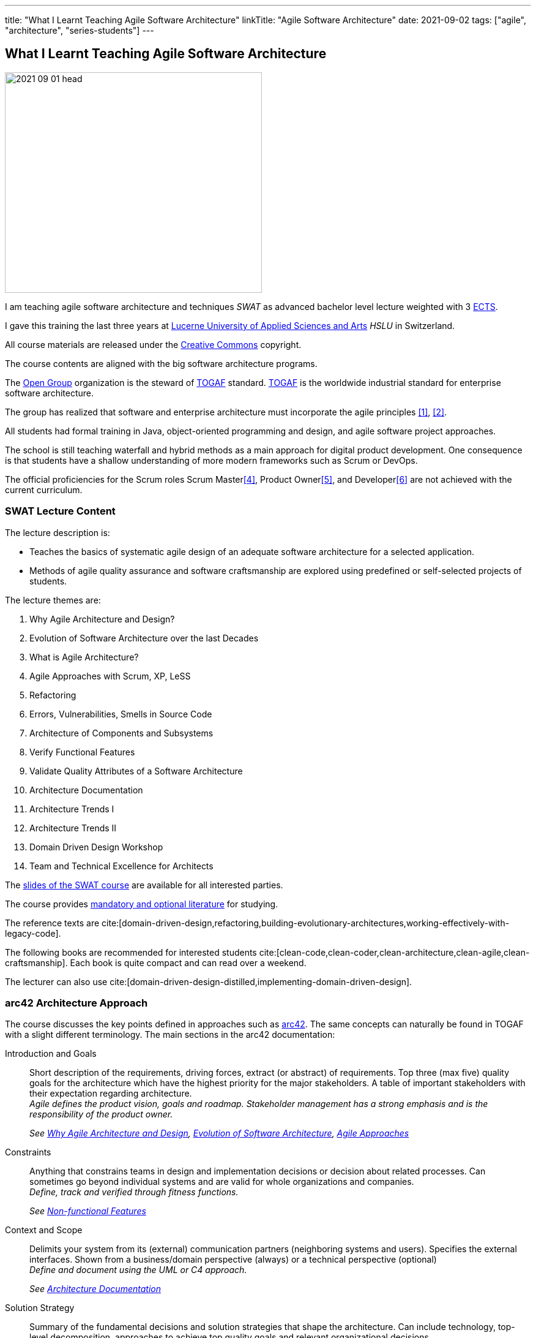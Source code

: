 ---
title: "What I Learnt Teaching Agile Software Architecture"
linkTitle: "Agile Software Architecture"
date: 2021-09-02
tags: ["agile", "architecture", "series-students"]
---

== What I Learnt Teaching Agile Software Architecture
:author: Marcel Baumann
:email: <marcel.baumann@tangly.net>
:homepage: https://www.tangly.net/
:company: https://www.tangly.net/[tangly llc]

image::2021-09-01-head.png[width=420,height=360,role=left]

I am teaching agile software architecture and techniques _SWAT_ as advanced bachelor level lecture weighted with 3
https://en.wikipedia.org/wiki/European_Credit_Transfer_and_Accumulation_System[ECTS].

I gave this training the last three years at https://www.hslu.ch/en[Lucerne University of Applied Sciences and Arts] _HSLU_ in Switzerland.

All course materials are released under the https://creativecommons.org/[Creative Commons] copyright.

The course contents are aligned with the big software architecture programs.

The https://www.opengroup.org/[Open Group] organization is the steward of https://publications.opengroup.org/standards/togaf[TOGAF] standard.
https://publications.opengroup.org/standards/togaf[TOGAF] is the worldwide industrial standard for enterprise software architecture.

The group has realized that software and enterprise architecture must incorporate the agile principles <<agile-architecture>>, <<open-agile-architecture>>.

All students had formal training in Java, object-oriented programming and design, and agile software project approaches.

The school is still teaching waterfall and hybrid methods as a main approach for digital product development.
One consequence is that students have a shallow understanding of more modern frameworks such as Scrum or DevOps.

The official proficiencies for the Scrum roles Scrum Master<<scrum-master-formation>>, Product Owner<<product-owner-formation>>, and Developer<<scrum-developer-formation>> are not achieved with the current curriculum.

=== SWAT Lecture Content

The lecture description is:

* Teaches the basics of systematic agile design of an adequate software architecture for a selected application.
* Methods of agile quality assurance and software craftsmanship are explored using predefined or self-selected projects of students.

The lecture themes are:

. [[chapter-1, Why Agile Architecture and Design]]Why Agile Architecture and Design?
. [[chapter-2, Evolution of Software Architecture]]Evolution of Software Architecture over the last Decades
. [[chapter-3, What is Agile Architecture]]What is Agile Architecture?
. [[chapter-4, Agile Approaches]]Agile Approaches with Scrum, XP, LeSS
. [[chapter-5, Refactoring]]Refactoring
. [[chapter-6, Errors and Smells]]Errors, Vulnerabilities, Smells in Source Code
. [[chapter-7, Component Architecture]]Architecture of Components and Subsystems
. [[chapter-8, Functional Features]]Verify Functional Features
. [[chapter-9, Non-functional Features]]Validate Quality Attributes of a Software Architecture
. [[chapter-10, Architecture Documentation]]Architecture Documentation
. [[chapter-11, Trends I]]Architecture Trends I
. [[chapter-12, Trends II]]Architecture Trends II
. [[chapter-13, Domain Driven Design]]Domain Driven Design Workshop
. [[chapter-14, Excellence for Architects]]Team and Technical Excellence for Architects

The link:../../../ideas/learnings/lectures[slides of the SWAT course] are available for all interested parties.

The course provides link:../../../ideas/learnings/lectures/swat-literature[mandatory and optional literature] for studying.

The reference texts are cite:[domain-driven-design,refactoring,building-evolutionary-architectures,working-effectively-with-legacy-code].

The following books are recommended for interested students cite:[clean-code,clean-coder,clean-architecture,clean-agile,clean-craftsmanship].
Each book is quite compact and can read over a weekend.

The lecturer can also use cite:[domain-driven-design-distilled,implementing-domain-driven-design].

=== arc42 Architecture Approach

The course discusses the key points defined in approaches such as https://arc42.org/[arc42].
The same concepts can naturally be found in TOGAF with a slight different terminology.
The main sections in the arc42 documentation:

Introduction and Goals::
Short description of the requirements, driving forces, extract (or abstract) of requirements.
Top three (max five) quality goals for the architecture which have the highest priority for the major stakeholders.
A table of important stakeholders with their expectation regarding architecture. +
_Agile defines the product vision, goals and roadmap.
Stakeholder management has a strong emphasis and is the responsibility of the product owner._ +
+
_See  <<chapter-1>>, <<chapter-2>>, <<chapter-4>>_
Constraints::
Anything that constrains teams in design and implementation decisions or decision about related processes.
Can sometimes go beyond individual systems and are valid for whole organizations and companies. +
_Define, track and verified through fitness functions._ +
+
_See  <<chapter-9>>_
Context and Scope::
Delimits your system from its (external) communication partners (neighboring systems and users).
Specifies the external interfaces.
Shown from a business/domain perspective (always) or a technical perspective (optional) +
_Define and document using the UML or C4 approach._ +
+
_See  <<chapter-10>>_
Solution Strategy::
Summary of the fundamental decisions and solution strategies that shape the architecture.
Can include technology, top-level decomposition, approaches to achieve top quality goals and relevant organizational decisions. +
_Document through an architecture document, architecture workshops and diagrams._ +
+
_See  <<chapter-10>>, <<chapter-11>>, <<chapter-12>>_
Building Block View::
Static decomposition of the system, abstractions of source-code, shown as hierarchy of white boxes (containing black boxes), up to the appropriate level of detail.
_Document through an architecture document, architecture workshops and diagrams.
Complex UML models are useless and not maintainable._ +
+
_See  <<chapter-7>>, <<chapter-10>>_
Runtime View::
Behavior of building blocks as scenarios, covering important use cases or features, interactions at critical external interfaces, operation and administration plus error and exception behavior.+ _Documented through automated tests and if necessary diagrams.
Complex UML models are useless and not maintainable._ +
+
_See  <<chapter-7>>, <<chapter-10>>_
Deployment View::
Technical infrastructure with environments, computers, processors, topologies.
Mapping of (software) building blocks to infrastructure elements. +
_Infrastructure as code document the infrastructure and the solution deployment.
Usually deployment diagrams are useless._ +
+
_See <<chapter-7>>, <<chapter-10>>_
Cross Cutting Concepts::
Overall, principal regulations and solution approaches relevant in multiple parts (→ cross-cutting) of the system.
Concepts are often related to multiple building blocks.
Include different topics like domain models, architecture patterns and styles, rules for using specific technology and implementation rules. +
_Should be documented as architecture decisions._ +
+
_See <<chapter-9>>, <<chapter-10>>_
Architecture Decisions::
Important, expensive, critical, large scale or risky architecture decisions including rationales. +
_It is an important aspect of any software architecture._ +
+
_See  <<chapter-10>>_
Quality Requirements::
Quality requirements as scenarios, with quality tree to provide a high-level overview.
The most important quality goals should have been described in section 1.2. (quality goals). +
_Should be documented as fitness functions and realized as automated tests._ +
+
_See  <<chapter-9>>, <<chapter-10>>_
Risk and Technical Debt::
Known technical risks or technical debt.
What potential problems exist within or around the system?
What does the development team feel miserable about? +
_Risk management is part of any professional product development and shall be documented.
Ideally, a good product developed with professionals has a very low technical debt._ +
+
_See  <<chapter-3>>, <<chapter-5>>, <<chapter-9>>, <<chapter-14>>._
Glossary::
Important domain and technical terms that stakeholders use when discussing the system.
Also: translation reference if you work in a multi-language environment. +
_Static web page generator approaches create more legible, searchable and usable documentation.
Paper-based documentation or wikis are a suboptimal way of describing a software product._ +
+
_See <<chapter-10>>_

The arc42 approach is heavily influenced by their https://en.wikipedia.org/wiki/Unified_Modeling_Language[UML] and
https://en.wikipedia.org/wiki/Rational_Unified_Process[RUP] roots.
This heritage is one major reason why this approach is not extensively taught in the course.

Bachelor students have attended formal training in UML and scientific diagramming notations such as https://c4model.com/[C4] or
https://en.wikipedia.org/wiki/Business_Process_Model_and_Notation[BPMN].
They can produce these artifacts before attending the SWAT course.

=== ISAQB Architecture Program

image::2021-09-02-cspa-foundation.png[width=420,height=360,role=left]

The SWAT lecture has similar theme weights as the https://www.isaqb.org/[ISAQB] _International Software Architecture Qualification Board_ foundation level training and certification
footnote:[The main difference is the course has weighted more heavily on examples and exercises.
Students learn better when they practice the theory].

The ISAQB foundation is kind of a laggard.
Most of their trainings are for classical software and enterprise architecture.
They have finally understood lately that agile is won the war how to develop digital products.

THe ISAQB programs teach skills in three areas: technological competence, methodical competence, and communicative competence.

The key points are:

* The concept and meaning of software architecture
* Tasks and responsibility for you as a software architect
* Your role as a software architect in projects
* State-of-the-art methods and techniques for the development of software architectures

The taught skills are:

* How can you coordinate essential software architecture decisions with other project participants from the fields of requirements management, project management, testing, and development?
* How can you document and communicate software architectures based on architecture patterns and technical concepts?
* How can you independently carry out the essential steps in designing software architectures for small and medium-sized systems?

image::2021-09-02-cspa-agile.png[width=420,height=360,role=left]

They have a specific module for agile software architecture:

* Basics
* Agile approach to architecture
* Architecture requirements in agile projects
* Designing architectures in a team
* Reflection and feedback
* Examples of agile architecture work

In this module, the participants learn how to design, develop and further develop software systems and architectures in accordance with agile principles.
On the one hand, the module covers the application of agile principles and concepts to architecture work.
On the other hand expedient anchoring of architecture practices in an agile approach.

The development of architectures in projects with self-sufficient teams or shared responsibilities demands new skills and capabilities on the part of developers and architects.
These in turn cover technical as well as methodical and also communicative aspects, which are addressed here all theoretically and in practical exercises.

The learning goals for the ISQAB agile certification are:

Introduction to agile software architecture::
* Knowing and being able to explain the significance of agile ideas for architecture work
* Knowing the tasks involved in architecture development and how they are modified in the agile environment
* Being able to appropriately align architecture work to the specific problem and project
* Knowledge of agile tools for architecture work
* Knowledge of the capabilities of anchoring architecture as a cross-cutting aspect in agile organisations
* _See <<chapter-3>>, <<chapter-4>>_
The agile architecture approach::
* Being able to iteratively and agilely structure architecture work
* Knowledge of role models for architects in agile projects
* Knowledge of ways of involving stakeholders in architecture work
* _See <<chapter-4>>, <<chapter-14>>_
Architecture requirements in agile projects::
* Being able to formulate quality requirements appropriately for specific target groups
* Being able to use agile concepts for architecture requirements
* Being able to use iterative approaches for continuous definition of architecture requirements
* Being able to effectively organise joint management, evaluation and prioritisation of requirements
* Knowing and being able to explain urgency as a driving factor for architecture work
* _See <<chapter-4>>, <<chapter-8>>_
Designing and developing architectures in a team::
* Being able to use methods for making decisions in groups
* Being able to support groups and teams in reaching decisions
* Being able to create the necessary prerequisites for team decisions
* Being familiar with architecture concepts for promoting local decision-making capabilities
* Being familiar with methods for just-in-time architecture decisions
* Being familiar with ways of communicating architecture decisions in agile projects
* _See <<chapter-4>>, <<chapter-14>>_
Reflection and feedback on architecture work in the agile context::
* Being familiar with techniques for joint reflection on architecture decisions
* Being able to find the reasons for specific architecture problems
* Being familiar with feedback capabilities from the implementation and able to attribute results to architecture objectives
* _See <<chapter-6>>, <<chapter-7>>_
Examples of agile architecture work::
* Being familiar with and understanding examples for decision-making procedures in agile projects
* Being familiar with and understanding examples for agile architecture requirements
* Being familiar with physical characteristics of agile communication concepts
* Being able to understand the postponement of architecture decisions
* Being familiar with and understanding examples of agilely organised architecture groups
* _See <<chapter-14>>_

Care was taken that all the above aspects are handled over the SWAT course.
The main difference is the SWAT course has a more technical approach to agile architecture.
Communication, team findings techniques and documentation are discussed in <<chapter-4>>, <<chapter-10>> and <<chapter-14>>.

Bachelor students have attended formal training in {ref-scrum} and had extensive team workshop to foster communication techniques.

=== Lessons Learnt

==== Foundations

Principles need to be taught at the beginning.
The students already know concepts such as https://en.wikipedia.org/wiki/KISS_principle[KISS], https://en.wikipedia.org/wiki/SOLID[SOLID],
https://en.wikipedia.org/wiki/You_aren%27t_gonna_need_it[YAGNI] from previous lectures.

They seldom can apply these principle in their own code or semester projects.
Understanding why certain https://en.wikipedia.org/wiki/Anti-pattern[anti-patterns] are often wrong is seldom observable.

You can only become a professional software architect if you are proficient in a technology stack.
You shall be a craftsman about how to write industrial grade source code.

You know how to test it, deploy it, run it and maintain it.
You shall have knowledge of the idioms of your programming language and software design patterns at the component level.

The students are motivated and eager to learn.
It takes time to establish the capabilities of a professional programmer and component designer.

This time is missing in our SWAT lecture for the discussion of product software architecture themes.

We are now defining an overall path for all students to achieve craftsmanship over their bachelor curriculum.
Students must write professional source code, master design at the component level, and understand agile techniques.
Approaches such as clean code, test-driven development, refactoring, and infrastructure as code shall be studied material.

==== Design and Architecture

Design concepts must be refined.
The students understand concepts such as patterns, micro-architecture, layered architecture.
They seldom formulate the technical and financial tradeoffs associated with a specific concept application
footnote:[Chosing a technical and financial tradeoff is the essence of an engineer work.
These tradeoffs are often formulated in architecture design records.].

Almost no student has experience with open source libraries.
They use them on a daily basis and never looked at the source code, provided an improvement, or read the documentation.

We are trying to formulate an approach to improve achieved goals.
We shall either build these concepts into the project management lectures or in the semester theses.

[bibliography]
=== Links

- [[[agile-architecture, 1]]] Agile Architecture in the Digital Age.
Open Group. 2018
- [[[open-agile-architecture, 2]]] https://pubs.opengroup.org/architecture/o-aa-standard-single/[Open Agile Architecture].
Open Group. 2019. (ISBN: 1-947754-62-1)
- [[[enterprise-architecture, 3]]] link:../../2021/why-enterprise-architecture/[Why Enterprise Architecture?].
Marcel Baumann. 20221
- [[[scrum-master-formation, 4]]] link:../../2021/scrum-master-formation[Scrum Master Formation].
Marcel Baumann. 2021
- [[[product-owner-formation, 5]]] link:../../2021/product-owner-formation[Product Owner Formation].
Marcel Baumann. 2021
- [[[scrum-developer-formation, 6]]] link:../../2021/scrum-developer-formation[Scrum Developer Formation].
Marcel Baumann. 2021
- [[[agile-architecture-principles, 7]]] link:../../2019/agile-architecture-principles/[Agile Architecture Principles].
Marcel Baumann. 2019
- [[[agile-software-architecture, 8]]] link:../../2021/agile-software-architecture-is-mainstream/[Agile Software Architecture is Mainstream]
Marcel Baumann, 2021

=== References

bibliography::[]
